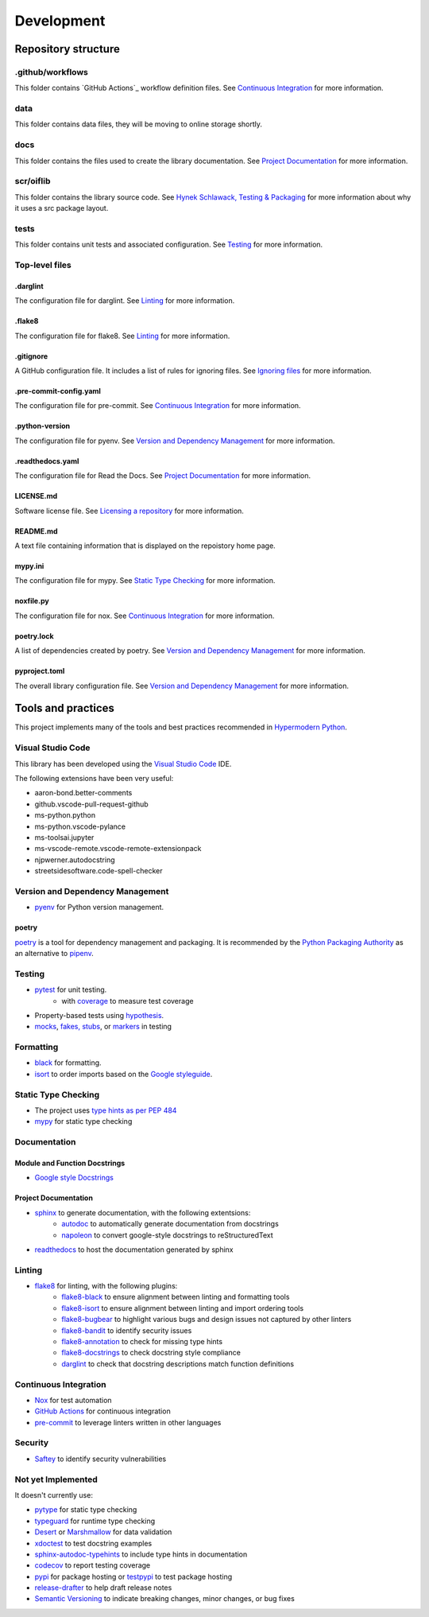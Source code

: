 Development
===========

Repository structure
--------------------

.github/workflows
^^^^^^^^^^^^^^^^^

This folder contains `GitHub Actions`_ workflow definition files. See
`Continuous Integration`_ for more information.

.. _GitHub Actions: https://docs.github.com/en/actions

data
^^^^

This folder contains data files, they will be moving to online storage shortly.

docs
^^^^

This folder contains the files used to create the library documentation. See
`Project Documentation`_ for more information.

scr/oiflib
^^^^^^^^^^

This folder contains the library source code. See `Hynek Schlawack, Testing & Packaging`_
for more information about why it uses a src package layout.

.. _Hynek Schlawack, Testing & Packaging: https://hynek.me/articles/testing-packaging/

tests
^^^^^

This folder contains unit tests and associated configuration. See Testing_ for more
information.

Top-level files
^^^^^^^^^^^^^^^

.darglint
"""""""""

The configuration file for darglint. See Linting_ for more information.

.flake8
"""""""

The configuration file for flake8. See Linting_ for more information.

.gitignore
""""""""""

A GitHub configuration file. It includes a list of rules for ignoring files. See
`Ignoring files`_ for more information.

.. _Ignoring files: https://docs.github.com/en/github/using-git/ignoring-files

.pre-commit-config.yaml
"""""""""""""""""""""""

The configuration file for pre-commit. See `Continuous Integration`_ for more information.

.python-version
"""""""""""""""

The configuration file for pyenv. See `Version and Dependency Management`_ for more
information.

.readthedocs.yaml
"""""""""""""""""

The configuration file for Read the Docs. See `Project Documentation`_ for more information.

LICENSE.md
""""""""""

Software license file. See `Licensing a repository`_ for more information.

.. _Licensing a repository: https://docs.github.com/en/github/creating-cloning-and-archiving-repositories/licensing-a-repository

README.md
"""""""""

A text file containing information that is displayed on the repoistory home page.

mypy.ini
""""""""

The configuration file for mypy. See `Static Type Checking`_ for more information.

noxfile.py
""""""""""

The configuration file for nox. See `Continuous Integration`_ for more information.

poetry.lock
"""""""""""

A list of dependencies created by poetry. See `Version and Dependency Management`_ for more
information.

pyproject.toml
""""""""""""""

The overall library configuration file. See `Version and Dependency Management`_ for more
information.

Tools and practices
-------------------

This project implements many of the tools and best practices recommended in `Hypermodern Python`_.

.. _Hypermodern Python: https://cjolowicz.github.io/posts/hypermodern-python-01-setup/

Visual Studio Code
^^^^^^^^^^^^^^^^^^

This library has been developed using the `Visual Studio Code`_ IDE.

.. _Visual Studio Code: https://code.visualstudio.com/

The following extensions have been very useful:

- aaron-bond.better-comments
- github.vscode-pull-request-github
- ms-python.python
- ms-python.vscode-pylance
- ms-toolsai.jupyter
- ms-vscode-remote.vscode-remote-extensionpack
- njpwerner.autodocstring
- streetsidesoftware.code-spell-checker

Version and Dependency Management
^^^^^^^^^^^^^^^^^^^^^^^^^^^^^^^^^

- `pyenv <https://github.com/pyenv/pyenv>`_ for Python version management.

.. _poetry:

poetry
""""""
`poetry <https://python-poetry.org/>`_ is a tool for dependency management and packaging.
It is recommended by the `Python Packaging Authority`_ as an alternative to pipenv_.

.. _Python Packaging Authority: https://packaging.python.org/guides/tool-recommendations/

.. _pipenv: https://pipenv.pypa.io/en/latest/

Testing
^^^^^^^

- `pytest <https://docs.pytest.org/en/latest/>`_ for unit testing.
    - with `coverage <https://coverage.readthedocs.io/>`_ to measure test coverage
- Property-based tests using `hypothesis <https://hypothesis.readthedocs.io/en/latest/>`_.
- `mocks <https://towardsdatascience.com/stop-mocking-me-unit-tests-in-pyspark-using-pythons-mock-library-a4b5cd019d7e>`_, `fakes, stubs <https://blog.pragmatists.com/test-doubles-fakes-mocks-and-stubs-1a7491dfa3da>`_, or `markers <https://docs.pytest.org/en/latest/example/markers.html>`_ in testing

Formatting
^^^^^^^^^^

- `black <https://github.com/psf/black>`_ for formatting.
- `isort <https://timothycrosley.github.io/isort/>`_ to order imports based on the `Google styleguide <https://google.github.io/styleguide/pyguide.html?showone=Imports_formatting#313-imports-formatting>`_.

Static Type Checking
^^^^^^^^^^^^^^^^^^^^

- The project uses `type hints as per PEP 484 <https://www.python.org/dev/peps/pep-0484/>`_
- `mypy <http://mypy-lang.org/>`_ for static type checking

Documentation
^^^^^^^^^^^^^

Module and Function Docstrings
""""""""""""""""""""""""""""""

- `Google style <https://google.github.io/styleguide/pyguide.html#38-comments-and-docstrings>`_ `Docstrings <https://www.python.org/dev/peps/pep-0257/#what-is-a-docstring>`_

Project Documentation
"""""""""""""""""""""

- `sphinx <http://www.sphinx-doc.org/>`_ to generate documentation, with the following extentsions:
    - `autodoc <https://www.sphinx-doc.org/en/master/usage/extensions/autodoc.html>`_ to automatically generate documentation from docstrings
    - `napoleon <https://www.sphinx-doc.org/en/master/usage/extensions/napoleon.html>`_ to convert google-style docstrings to reStructuredText
- `readthedocs <https://readthedocs.org/>`_ to host the documentation generated by sphinx

Linting
^^^^^^^

- `flake8 <https://flake8.pycqa.org/en/latest/>`_ for linting, with the following plugins:
    - `flake8-black <https://github.com/peterjc/flake8-black>`_ to ensure alignment between linting and formatting tools
    - `flake8-isort <https://github.com/gforcada/flake8-isort>`_ to ensure alignment between linting and import ordering tools
    - `flake8-bugbear <https://github.com/PyCQA/flake8-bugbear>`_ to highlight various bugs and design issues not captured by other linters
    - `flake8-bandit <https://github.com/tylerwince/flake8-bandit>`_ to identify security issues
    - `flake8-annotation <https://github.com/python-discord/flake8-annotations>`_ to check for missing type hints
    - `flake8-docstrings <https://gitlab.com/pycqa/flake8-docstrings>`_ to check docstring style compliance
    - `darglint <https://github.com/terrencepreilly/darglint>`_ to check that docstring descriptions match function definitions

Continuous Integration
^^^^^^^^^^^^^^^^^^^^^^

- `Nox <https://nox.thea.codes/>`_ for test automation
- `GitHub Actions <https://github.com/features/actions>`_ for continuous integration
- `pre-commit <https://pre-commit.com/>`_ to leverage linters written in other languages


Security
^^^^^^^^

- `Saftey <https://github.com/pyupio/safety>`_ to identify security vulnerabilities


Not yet Implemented
^^^^^^^^^^^^^^^^^^^

It doesn't currently use:

- `pytype <https://google.github.io/pytype/>`_ for static type checking
- `typeguard <https://github.com/agronholm/typeguard>`_ for runtime type checking
- `Desert <https://desert.readthedocs.io/>`_ or `Marshmallow <https://marshmallow.readthedocs.io/>`_ for data validation
- `xdoctest <https://github.com/Erotemic/xdoctest>`_ to test docstring examples
- `sphinx-autodoc-typehints <https://github.com/agronholm/sphinx-autodoc-typehints>`_ to include type hints in documentation
- `codecov <https://codecov.io/>`_ to report testing coverage
- `pypi <https://pypi.org/>`_ for package hosting or `testpypi <https://test.pypi.org/>`_ to test package hosting
- `release-drafter <https://github.com/release-drafter/release-drafter>`_ to help draft release notes
- `Semantic Versioning <https://semver.org/>`_ to indicate breaking changes, minor changes, or bug fixes
